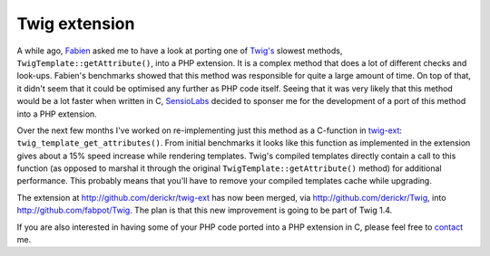 Twig extension
==============

.. articleMetaData::
   :Where: London, UK
   :Date: 2011-11-21 09:20 Europe/London
   :Tags: blog, php, extensions
   :Short: twig-ext

A while ago, Fabien_ asked me to have a look at porting one of `Twig's`_
slowest methods, ``TwigTemplate::getAttribute()``, into a PHP extension. It is
a complex method that does a lot of different checks and look-ups. Fabien's
benchmarks showed that this method was responsible for quite a large amount of
time. On top of that, it didn't seem that it could be optimised any further as
PHP code itself. Seeing that it was very likely that this method would be a lot
faster when written in C, SensioLabs_ decided to sponser me for the development
of a port of this method into a PHP extension.

Over the next few months I've worked on re-implementing just this method as a
C-function in twig-ext_: ``twig_template_get_attributes()``. From initial
benchmarks it looks like this function as implemented in the extension
gives about a 15% speed increase while rendering templates. Twig's
compiled templates directly contain a call to this function (as opposed to
marshal it through the original ``TwigTemplate::getAttribute()`` method) for
additional performance. This probably means that you'll have to remove your
compiled templates cache while upgrading.

The extension at http://github.com/derickr/twig-ext has now been merged,
via http://github.com/derickr/Twig, into http://github.com/fabpot/Twig.
The plan is that this new improvement is going to be part of Twig 1.4.

If you are also interested in having some of your PHP code ported into a
PHP extension in C, please feel free to contact_ me.

.. _Fabien: http://github.com/fabpot
.. _`Twig's`: http://twig.sensiolabs.org/
.. _SensioLabs: http://sensiolabs.com/
.. _twig-ext: https://github.com/derickr/twig-ext
.. _contact: http://derickrethans.nl/who.html
